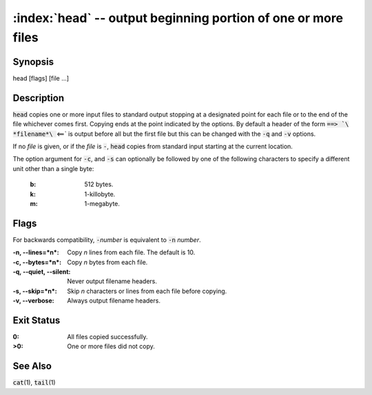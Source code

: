 .. default-role:: code

:index:`head` -- output beginning portion of one or more files
==============================================================

Synopsis
--------
| head [flags] [file ...]

Description
-----------
`head` copies one or more input files to standard output stopping at a
designated point for each file or to the end of the file whichever comes
first. Copying ends at the point indicated by the options. By default a
header of the form `==> `\ *filename*\ ` <==` is output before all but the
first file but this can be changed with the `-q` and `-v` options.

If no *file* is given, or if the *file* is `-`, `head` copies from standard
input starting at the current location.

The option argument for `-c`, and `-s` can optionally be followed by
one of the following characters to specify a different unit other than
a single byte:

   :b: 512 bytes.
   :k: 1-killobyte.
   :m: 1-megabyte.

Flags
-----
For backwards compatibility, `-`\ *number* is equivalent to `-n` *number*.

:-n, --lines=*n*: Copy *n* lines from each file. The default is 10.

:-c, --bytes=*n*: Copy *n* bytes from each file.

:-q, --quiet, --silent: Never output filename headers.

:-s, --skip=*n*: Skip *n* characters or lines from each file before copying.

:-v, --verbose: Always output filename headers.

Exit Status
-----------
:0: All files copied successfully.

:>0: One or more files did not copy.

See Also
--------
`cat`\(1), `tail`\(1)
